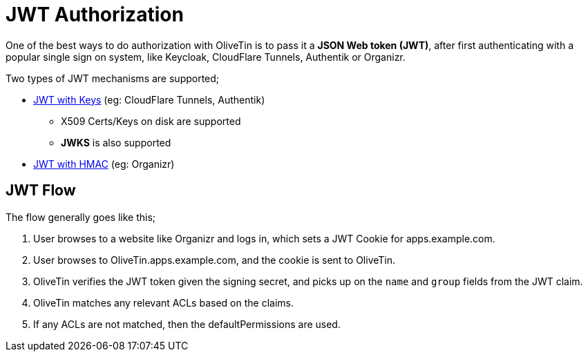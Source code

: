 [#jwt]
= JWT Authorization

One of the best ways to do authorization with OliveTin is to pass it a **JSON Web token (JWT)**, after first authenticating with a popular single sign on system, like Keycloak, CloudFlare Tunnels, Authentik or Organizr.

Two types of JWT mechanisms are supported;

* xref:security/jwt_keys.adoc[JWT with Keys] (eg: CloudFlare Tunnels, Authentik)
** X509 Certs/Keys on disk are supported
** **JWKS** is also supported
* xref:security/jwt_hmac.adoc[JWT with HMAC] (eg: Organizr)

== JWT Flow

The flow generally goes like this;

1. User browses to a website like Organizr and logs in, which sets a JWT Cookie for apps.example.com.
2. User browses to OliveTin.apps.example.com, and the cookie is sent to OliveTin.
3. OliveTin verifies the JWT token given the signing secret, and picks up on the `name` and `group` fields from the JWT claim.
4. OliveTin matches any relevant ACLs based on the claims.
5. If any ACLs are not matched, then the defaultPermissions are used.

